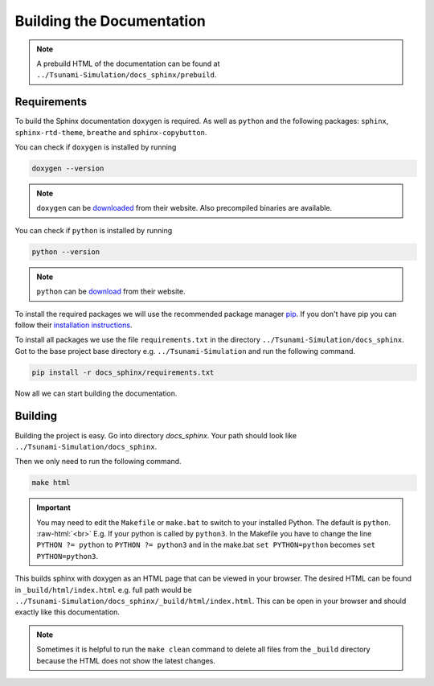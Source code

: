 .. _getting_started_building_docs:

.. role:: raw-html(raw)
    :format: html

Building the Documentation
==========================

.. note::
    A prebuild HTML of the documentation can be found at ``../Tsunami-Simulation/docs_sphinx/prebuild``.


Requirements
------------

To build the Sphinx documentation ``doxygen`` is required.
As well as ``python`` and the following packages: ``sphinx``, ``sphinx-rtd-theme``, ``breathe`` and ``sphinx-copybutton``.

You can check if ``doxygen`` is installed by running 

.. code-block:: bash

    doxygen --version

.. note::
    ``doxygen`` can be `downloaded <https://www.doxygen.nl/download.html>`_ from their website. Also precompiled binaries are available.

You can check if ``python`` is installed by running

.. code-block:: bash

    python --version

.. note::
    ``python`` can be `download <https://www.python.org/downloads/>`_ from their website.

To install the required packages we will use the recommended package manager `pip <https://pypi.org/project/pip/>`_.
If you don't have pip you can follow their `installation instructions <https://pip.pypa.io/en/stable/installation/>`_.

To install all packages we use the file ``requirements.txt`` in the directory ``../Tsunami-Simulation/docs_sphinx``.
Got to the base project base directory e.g. ``../Tsunami-Simulation`` and run the following command.

.. code-block:: bash

    pip install -r docs_sphinx/requirements.txt

Now all we can start building the documentation.

Building
--------

Building the project is easy.
Go into directory `docs_sphinx`.
Your path should look like ``../Tsunami-Simulation/docs_sphinx``.

Then we only need to run the following command.

.. code-block:: bash

    make html

.. important::
    You may need to edit the ``Makefile`` or ``make.bat`` to switch to your installed Python. The default is ``python``. :raw-html:`<br>`
    E.g. If your python is called by ``python3``.
    In the Makefile you have to change the line ``PYTHON ?= python`` to ``PYTHON ?= python3`` and in the make.bat ``set PYTHON=python`` becomes ``set PYTHON=python3``.

This builds sphinx with doxygen as an HTML page that can be viewed in your browser.
The desired HTML can be found in ``_build/html/index.html`` e.g. full path would be ``../Tsunami-Simulation/docs_sphinx/_build/html/index.html``.
This can be open in your browser and should exactly like this documentation.

.. note::
    Sometimes it is helpful to run the ``make clean`` command to delete all files from the ``_build`` directory because the HTML does not show the latest changes.